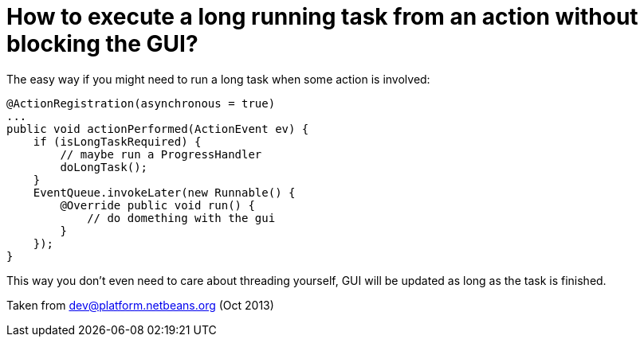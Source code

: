 // 
//     Licensed to the Apache Software Foundation (ASF) under one
//     or more contributor license agreements.  See the NOTICE file
//     distributed with this work for additional information
//     regarding copyright ownership.  The ASF licenses this file
//     to you under the Apache License, Version 2.0 (the
//     "License"); you may not use this file except in compliance
//     with the License.  You may obtain a copy of the License at
// 
//       http://www.apache.org/licenses/LICENSE-2.0
// 
//     Unless required by applicable law or agreed to in writing,
//     software distributed under the License is distributed on an
//     "AS IS" BASIS, WITHOUT WARRANTIES OR CONDITIONS OF ANY
//     KIND, either express or implied.  See the License for the
//     specific language governing permissions and limitations
//     under the License.
//

= How to execute a long running task from an action without blocking the GUI?
:page-layout: wikidev
:page-tags: wiki, devfaq, needsreview
:jbake-status: published
:keywords: Apache NetBeans wiki DevFaqTaskLongRunningAsyncTask
:description: Apache NetBeans wiki DevFaqTaskLongRunningAsyncTask
:toc: left
:toc-title:
:page-syntax: true
:page-wikidevsection: _tasks_and_progressbar
:page-position: 3
:page-aliases: ROOT:wiki/DevFaqTaskLongRunningAsyncTask.adoc

The easy way if you might need to run a long task when some action is involved:

[source,java]
----

@ActionRegistration(asynchronous = true)
...
public void actionPerformed(ActionEvent ev) {
    if (isLongTaskRequired) {
        // maybe run a ProgressHandler
        doLongTask();
    }
    EventQueue.invokeLater(new Runnable() {
        @Override public void run() {
            // do domething with the gui
        }
    });
}
----

This way you don't even need to care about threading yourself, GUI will be updated as long as the task is finished.

Taken from dev@platform.netbeans.org (Oct 2013)

